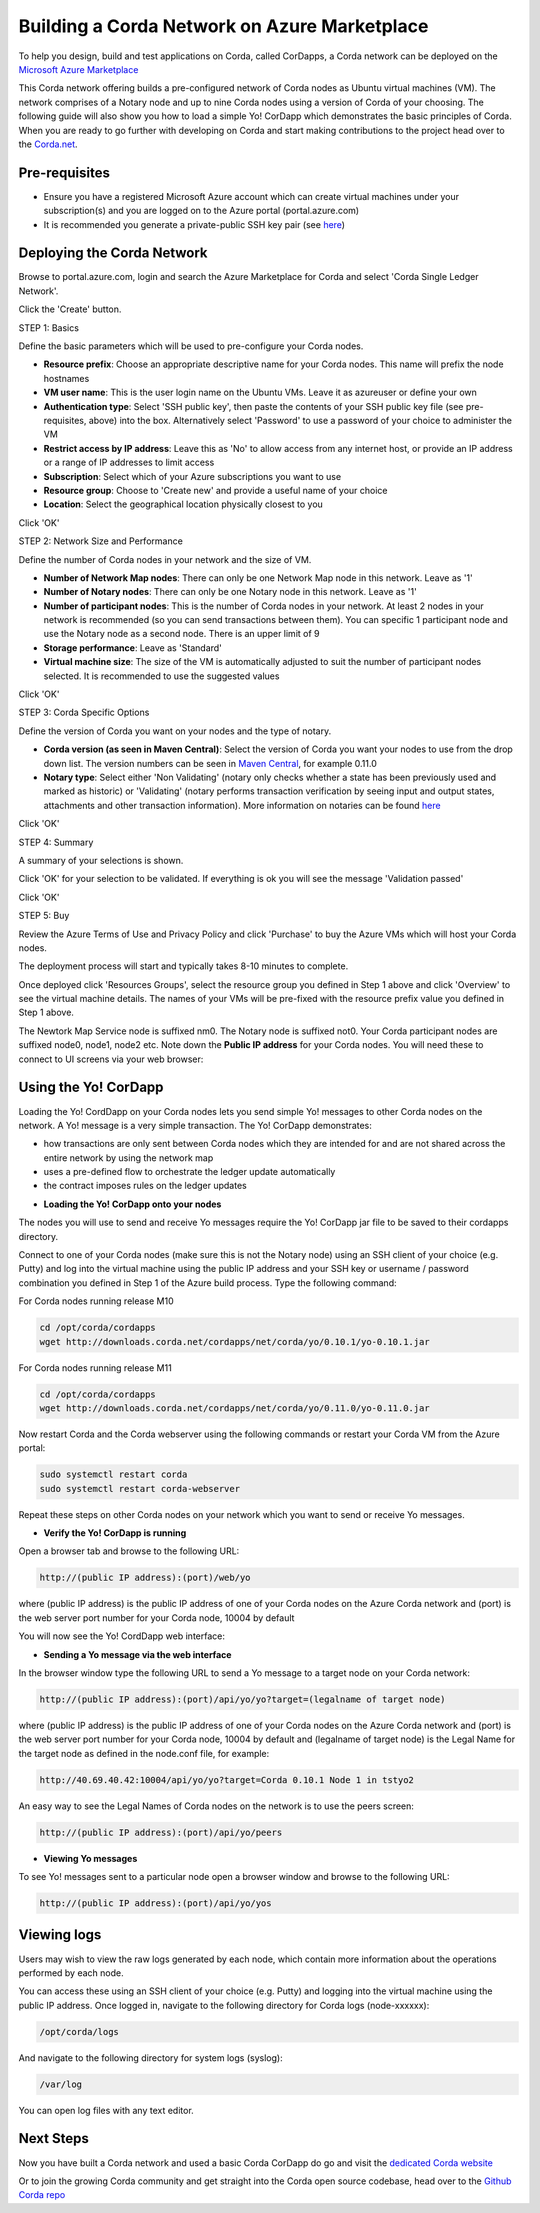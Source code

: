 Building a Corda Network on Azure Marketplace
=============================================

To help you design, build and test applications on Corda, called CorDapps, a Corda network can be deployed on the `Microsoft Azure Marketplace <https://azure.microsoft.com/en-gb/overview/what-is-azure>`_

This Corda network offering builds a pre-configured network of Corda nodes as Ubuntu virtual machines (VM). The network comprises of a Notary node and up to nine Corda nodes using a version of Corda of your choosing. The following guide will also show you how to load a simple Yo! CorDapp which demonstrates the basic principles of Corda. When you are ready to go further with developing on Corda and start making contributions to the project head over to the `Corda.net <https://www.corda.net/>`_.

Pre-requisites
--------------
* Ensure you have a registered Microsoft Azure account which can create virtual machines under your subscription(s) and you are logged on to the Azure portal (portal.azure.com)
* It is recommended you generate a private-public SSH key pair (see `here <https://www.digitalocean.com/community/tutorials/how-to-set-up-ssh-keys--2/>`__)


Deploying the Corda Network
---------------------------

Browse to portal.azure.com, login and search the Azure Marketplace for Corda and select 'Corda Single Ledger Network'.

Click the 'Create' button.

STEP 1: Basics

Define the basic parameters which will be used to pre-configure your Corda nodes.

* **Resource prefix**: Choose an appropriate descriptive name for your Corda nodes. This name will prefix the node hostnames
* **VM user name**: This is the user login name on the Ubuntu VMs. Leave it as azureuser or define your own
* **Authentication type**: Select 'SSH public key', then paste the contents of your SSH public key file (see pre-requisites, above) into the box. Alternatively select 'Password' to use a password of your choice to administer the VM
* **Restrict access by IP address**: Leave this as 'No' to allow access from any internet host, or provide an IP address or a range of IP addresses to limit access
* **Subscription**: Select which of your Azure subscriptions you want to use
* **Resource group**: Choose to 'Create new' and provide a useful name of your choice
* **Location**: Select the geographical location physically closest to you
 
.. image:: resources/azure_multi_node_step1.png
  :width: 300px

Click 'OK'

STEP 2: Network Size and Performance

Define the number of Corda nodes in your network and the size of VM.

* **Number of Network Map nodes**: There can only be one Network Map node in this network. Leave as '1'
* **Number of Notary nodes**: There can only be one Notary node in this network. Leave as '1'
* **Number of participant nodes**: This is the number of Corda nodes in your network. At least 2 nodes in your network is recommended (so you can send transactions between them). You can specific 1 participant node and use the Notary node as a second node. There is an upper limit of 9
* **Storage performance**: Leave as 'Standard'
* **Virtual machine size**: The size of the VM is automatically adjusted to suit the number of participant nodes selected. It is recommended to use the suggested values

.. image:: resources/azure_multi_node_step2.png
  :width: 300px
 
Click 'OK'

STEP 3: Corda Specific Options

Define the version of Corda you want on your nodes and the type of notary.

* **Corda version (as seen in Maven Central)**: Select the version of Corda you want your nodes to use from the drop down list. The version numbers can be seen in `Maven Central <http://repo1.maven.org/maven2/net/corda/corda/>`_, for example 0.11.0
* **Notary type**: Select either 'Non Validating' (notary only checks whether a state has been previously used and marked as historic) or 'Validating' (notary performs transaction verification by seeing input and output states, attachments and other transaction information). More information on notaries can be found `here <https://vimeo.com/album/4555732/video/214138458>`_

.. image:: resources/azure_multi_node_step3.png
  :width: 300px

Click 'OK'

STEP 4: Summary

A summary of your selections is shown.

.. image:: resources/azure_multi_node_step4.png
  :width: 300px

Click 'OK' for your selection to be validated. If everything is ok you will see the message 'Validation passed'

Click 'OK'

STEP 5: Buy

Review the Azure Terms of Use and Privacy Policy and click 'Purchase' to buy the Azure VMs which will host your Corda nodes.

The deployment process will start and typically takes 8-10 minutes to complete.

Once deployed click 'Resources Groups', select the resource group you defined in Step 1 above and click 'Overview' to see the virtual machine details. The names of your VMs will be pre-fixed with the resource prefix value you defined in Step 1 above.

The Newtork Map Service node is suffixed nm0. The Notary node is suffixed not0. Your Corda participant nodes are suffixed node0, node1, node2 etc. Note down the **Public IP address** for your Corda nodes. You will need these to connect to UI screens via your web browser:

.. image:: resources/azure_ip.png
  :width: 300px

Using the Yo! CorDapp
---------------------
Loading the Yo! CordDapp on your Corda nodes lets you send simple Yo! messages to other Corda nodes on the network. A Yo! message is a very simple transaction. The Yo! CorDapp demonstrates:

- how transactions are only sent between Corda nodes which they are intended for and are not shared across the entire network by using the network map
- uses a pre-defined flow to orchestrate the ledger update automatically
- the contract imposes rules on the ledger updates


* **Loading the Yo! CorDapp onto your nodes**

The nodes you will use to send and receive Yo messages require the Yo! CorDapp jar file to be saved to their cordapps directory.

Connect to one of your Corda nodes (make sure this is not the Notary node) using an SSH client of your choice (e.g. Putty) and log into the virtual machine using the public IP address and your SSH key or username / password combination you defined in Step 1 of the Azure build process. Type the following command:

For Corda nodes running release M10

.. sourcecode:: shell

	cd /opt/corda/cordapps
	wget http://downloads.corda.net/cordapps/net/corda/yo/0.10.1/yo-0.10.1.jar

For Corda nodes running release M11

.. sourcecode:: shell

	cd /opt/corda/cordapps
	wget http://downloads.corda.net/cordapps/net/corda/yo/0.11.0/yo-0.11.0.jar

Now restart Corda and the Corda webserver using the following commands or restart your Corda VM from the Azure portal:

.. sourcecode:: shell

	sudo systemctl restart corda
	sudo systemctl restart corda-webserver

Repeat these steps on other Corda nodes on your network which you want to send or receive Yo messages.

* **Verify the Yo! CorDapp is running**

Open a browser tab and browse to the following URL:

.. sourcecode:: shell

	http://(public IP address):(port)/web/yo

where (public IP address) is the public IP address of one of your Corda nodes on the Azure Corda network and (port) is the web server port number for your Corda node, 10004 by default

You will now see the Yo! CordDapp web interface:

.. image:: resources/Yo_web_ui.png
  :width: 300px

* **Sending a Yo message via the web interface**

In the browser window type the following URL to send a Yo message to a target node on your Corda network:

.. sourcecode:: shell

	http://(public IP address):(port)/api/yo/yo?target=(legalname of target node)

where (public IP address) is the public IP address of one of your Corda nodes on the Azure Corda network and (port) is the web server port number for your Corda node, 10004 by default and (legalname of target node) is the Legal Name for the target node as defined in the node.conf file, for example:

.. sourcecode:: shell

	http://40.69.40.42:10004/api/yo/yo?target=Corda 0.10.1 Node 1 in tstyo2

An easy way to see the Legal Names of Corda nodes on the network is to use the peers screen:

.. sourcecode:: shell

	http://(public IP address):(port)/api/yo/peers

.. image:: resources/yo_peers2.png
  :width: 300px

* **Viewing Yo messages**

To see Yo! messages sent to a particular node open a browser window and browse to the following URL:

.. sourcecode:: shell

	http://(public IP address):(port)/api/yo/yos
	
.. image:: resources/azure_yos.png
  :width: 300px

Viewing logs
------------
Users may wish to view the raw logs generated by each node, which contain more information about the operations performed by each node.

You can access these using an SSH client of your choice (e.g. Putty) and logging into the virtual machine using the public IP address.
Once logged in, navigate to the following directory for Corda logs (node-xxxxxx):

.. sourcecode:: shell

	/opt/corda/logs

And navigate to the following directory for system logs (syslog):

.. sourcecode:: shell

	/var/log

You can open log files with any text editor.

.. image:: resources/azure_vm_10_49.png
  :width: 300px

.. image:: resources/azure_syslog.png
  :width: 300px

Next Steps
----------
Now you have built a Corda network and used a basic Corda CorDapp do go and visit the `dedicated Corda website <https://www.corda.net>`_

Or to join the growing Corda community and get straight into the Corda open source codebase, head over to the `Github Corda repo <https://www.github.com/corda>`_
